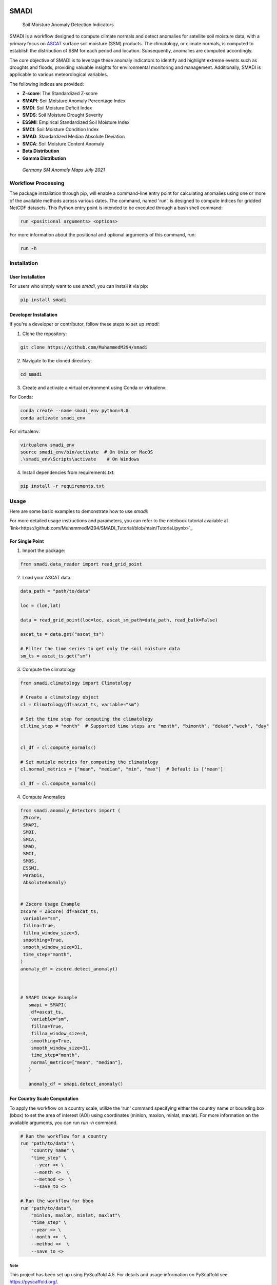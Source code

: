 .. These are examples of badges you might want to add to your README:
   please update the URLs accordingly

.. image:: https://readthedocs.org/projects/smadi/badge/?version=latest
    :alt: ReadTheDocs
    :target: https://smadi.readthedocs.io/en/latest/readme.html

.. image:: https://img.shields.io/pypi/v/smadi.svg
    :alt: PyPI-Server
    :target: https://pypi.org/project/smadi/

.. image:: https://mybinder.org/badge_logo.svg
    :alt: Binder
    :target: https://mybinder.org/v2/gh/MuhammedM294/SMADI_Tutorial/main?labpath=Tutorial.ipynb

.. image:: https://img.shields.io/badge/-PyScaffold-005CA0?logo=pyscaffold
    :alt: Project generated with PyScaffold
    :target: https://pyscaffold.org/

=====
SMADI
=====

    Soil Moisture Anomaly Detection Indicators


SMADI is a workflow designed to compute climate normals and detect anomalies for satellite soil moisture data, with a primary focus on `ASCAT <https://hsaf.meteoam.it/Products/ProductsList?type=soil_moisture>`_ surface soil moisture (SSM) products. The climatology, or climate normals, is computed to establish the distribution of SSM for each period and location. Subsequently, anomalies are computed accordingly.

The core objective of SMADI is to leverage these anomaly indicators to identify and highlight extreme events such as droughts and floods, providing valuable insights for environmental monitoring and management. Additionally, SMADI is applicable to various meteorological variables.

The following indices are provided:

-        **Z-score**: The Standardized Z-score
-        **SMAPI**: Soil Moisture Anomaly Percentage Index
-        **SMDI**: Soil Moisture Deficit Index
-        **SMDS**: Soil Moisture Drought Severity
-        **ESSMI**: Empirical Standardized Soil Moisture Index
-        **SMCI**: Soil Moisture Condition Index
-        **SMAD**: Standardized Median Absolute Deviation
-        **SMCA**: Soil Moisture Content Anomaly
-        **Beta Distribution** 
-        **Gamma Distribution**

     `Germany SM Anomaly Maps July 2021`


.. image:: https://github.com/MuhammedM294/SMADI_Tutorial/assets/89984604/a8b7abb5-9636-4e82-8152-877397a61c3b>
      :alt: Germany SM Anomaly Maps July 2021
      :align: center


Workflow Processing
-------------------

The package installation through pip, will enable a command-line entry point for calculating anomalies using one or more of the available methods across various dates. The command, named 'run', is designed to compute indices for gridded NetCDF datasets. This Python entry point is intended to be executed through a bash shell command:

.. code-block::

   run <positional arguments> <options>

For more information about the positional and optional arguments of this command, run:

.. code-block::

   run -h 

Installation
------------

User Installation
~~~~~~~~~~~~~~~~~

For users who simply want to use `smadi`, you can install it via pip:

.. code-block:: 

    pip install smadi


Developer Installation
~~~~~~~~~~~~~~~~~~~~~~

If you're a developer or contributor, follow these steps to set up `smadi`:

1. Clone the repository:

.. code-block:: 

    git clone https://github.com/MuhammedM294/smadi

2. Navigate to the cloned directory:

.. code-block:: 

    cd smadi

3. Create and activate a virtual environment using Conda or virtualenv:

For Conda:

.. code-block:: 

    conda create --name smadi_env python=3.8
    conda activate smadi_env

For virtualenv:

.. code-block:: 

    virtualenv smadi_env
    source smadi_env/bin/activate  # On Unix or MacOS
    .\smadi_env\Scripts\activate    # On Windows

4. Install dependencies from requirements.txt:

.. code-block::

    pip install -r requirements.txt


Usage
-----

Here are some basic examples to demonstrate how to use `smadi`:

For more detailed usage instructions and parameters, you can refer to the notebook tutorial available at `link<https://github.com/MuhammedM294/SMADI_Tutorial/blob/main/Tutorial.ipynb>`_

For Single Point 
~~~~~~~~~~~~~~~~~

1. Import the package:

.. code-block:: 

    from smadi.data_reader import read_grid_point

2. Load your ASCAT data:

.. code-block:: 

    data_path = "path/to/data"

    loc = (lon,lat) 

    data = read_grid_point(loc=loc, ascat_sm_path=data_path, read_bulk=False)

    ascat_ts = data.get("ascat_ts")

    # Filter the time series to get only the soil moisture data
    sm_ts = ascat_ts.get("sm")


3. Compute the climatology 

.. code-block::

   from smadi.climatology import Climatology

   # Create a climatology object
   cl = Climatology(df=ascat_ts, variable="sm")

   # Set the time step for computing the climatology
   cl.time_step = "month"  # Supported time steps are "month", "bimonth", "dekad","week", "day"
   

   cl_df = cl.compute_normals()

   # Set mutiple metrics for computing the climatology
   cl.normal_metrics = ["mean", "median", "min", "max"]  # Default is ['mean']

   cl_df = cl.compute_normals()

4. Compute Anomalies

.. code-block::

   from smadi.anomaly_detectors import (
    ZScore,
    SMAPI,
    SMDI,
    SMCA,
    SMAD,
    SMCI,
    SMDS,
    ESSMI,
    ParaDis,
    AbsoluteAnomaly)


   # Zscore Usage Example
   zscore = ZScore( df=ascat_ts,
    variable="sm",
    fillna=True,
    fillna_window_size=3,
    smoothing=True,
    smooth_window_size=31,
    time_step="month",
   )
   anomaly_df = zscore.detect_anomaly()
   
   
   
   # SMAPI Usage Example
      smapi = SMAPI(
       df=ascat_ts,
       variable="sm",
       fillna=True,
       fillna_window_size=3,
       smoothing=True,
       smooth_window_size=31,
       time_step="month",
       normal_metrics=["mean", "median"],
      )
   
      anomaly_df = smapi.detect_anomaly()

For Country Scale Computation
~~~~~~~~~~~~~~~~~~~~~~~~~~~~~
To apply the workflow on a country scale, utilize the 'run' command specifying either the country name or bounding box (bbox) to set the area of interest (AOI) using coordinates (minlon, maxlon, minlat, maxlat).
For more information on the available arguments, you can run `run -h` command.

.. code-block::

     # Run the workflow for a country
     run "path/to/data" \
         "country_name" \
         "time_step" \
          --year <> \
          --month <>  \
          --method <>  \
          --save_to <>

     # Run the workflow for bbox
     run "path/to/data"\
         "minlon, maxlon, minlat, maxlat"\
         "time_step" \
         --year <> \
         --month <>  \
         --method <>  \
         --save_to <>



.. _pyscaffold-notes:

Note
====

This project has been set up using PyScaffold 4.5. For details and usage
information on PyScaffold see https://pyscaffold.org/.
